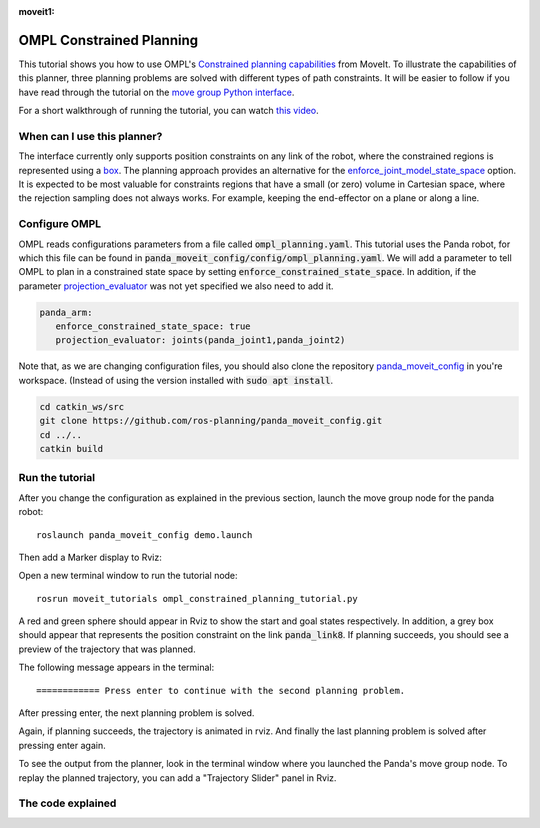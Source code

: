:moveit1:

..
   Once updated for MoveIt 2, remove all lines above title (including this comment and :moveit1: tag)

OMPL Constrained Planning
=========================
.. image:: ompl_constrained_planning_header.png
   :width: 600px

This tutorial shows you how to use OMPL's `Constrained planning capabilities`_ from MoveIt. To illustrate the capabilities of this planner, three planning problems are solved with different types of path constraints. It will be easier to follow if you have read through the tutorial on the `move group Python interface`_.

For a short walkthrough of running the tutorial, you can watch `this video`_.

When can I use this planner?
^^^^^^^^^^^^^^^^^^^^^^^^^^^^^^^^^^^^^^^^^^^
The interface currently only supports position constraints on any link of the robot, where the constrained regions is represented using a box_. The planning approach provides an alternative for the `enforce_joint_model_state_space`_ option. It is expected to be most valuable for constraints regions that have a small (or zero) volume in Cartesian space, where the rejection sampling does not always works. For example, keeping the end-effector on a plane or along a line.

Configure OMPL
^^^^^^^^^^^^^^^^
OMPL reads configurations parameters from a file called :code:`ompl_planning.yaml`. This tutorial uses the Panda robot, for which this file can be found in :code:`panda_moveit_config/config/ompl_planning.yaml`. We will add a parameter to tell OMPL to plan in a constrained state space by setting :code:`enforce_constrained_state_space`. In addition, if the parameter `projection_evaluator`_ was not yet specified we also need to add it.

.. code-block:: yaml

   panda_arm:
      enforce_constrained_state_space: true
      projection_evaluator: joints(panda_joint1,panda_joint2)

Note that, as we are changing configuration files, you should also clone the repository `panda_moveit_config`_ in you're workspace. (Instead of using the version installed with :code:`sudo apt install`.

.. code-block:: bash

  cd catkin_ws/src
  git clone https://github.com/ros-planning/panda_moveit_config.git
  cd ../..
  catkin build

Run the tutorial
^^^^^^^^^^^^^^^^

After you change the configuration as explained in the previous section, launch the move group node for the panda robot: ::

   roslaunch panda_moveit_config demo.launch

Then add a Marker display to Rviz:

.. image:: rviz_add_marker_topic.png
   :width: 200px

Open a new terminal window to run the tutorial node: ::

   rosrun moveit_tutorials ompl_constrained_planning_tutorial.py

A red and green sphere should appear in Rviz to show the start and goal states respectively. In addition, a grey box should appear that represents the position constraint on the link :code:`panda_link8`. If planning succeeds, you should see a preview of the trajectory that was planned.

.. image:: case_1.gif
   :width: 300px

The following message appears in the terminal: ::

   ============ Press enter to continue with the second planning problem.

After pressing enter, the next planning problem is solved.

.. image:: case_2.gif
   :width: 300px

Again, if planning succeeds, the trajectory is animated in rviz. And finally the last planning problem is solved after pressing enter again.

.. image:: case_3.gif
   :width: 300px


To see the output from the planner, look in the terminal window where you launched the Panda's move group node. To replay the planned trajectory, you can add a "Trajectory Slider" panel in Rviz.

.. image:: trajectory_slider.png
   :width: 200px

The code explained
^^^^^^^^^^^^^^^^^^

.. tutorial-formatter:: ./scripts/ompl_constrained_planning_tutorial.py

.. _this video: https://youtu.be/RkPydgtIq-M
.. _panda_moveit_config: https://github.com/ros-planning/panda_moveit_config
.. _Constrained planning capabilities: http://ompl.kavrakilab.org/constrainedPlanning.html
.. _move group Python interface: ../move_group_python_interface/move_group_python_interface_tutorial.html
.. _box: http://docs.ros.org/latest/api/shape_msgs/html/msg/SolidPrimitive.html
.. _enforce_joint_model_state_space: ../ompl_interface/ompl_interface_tutorial.html#enforce-planning-in-joint-space
.. _projection_evaluator: ../ompl_interface/ompl_interface_tutorial.html#projection-evaluator
